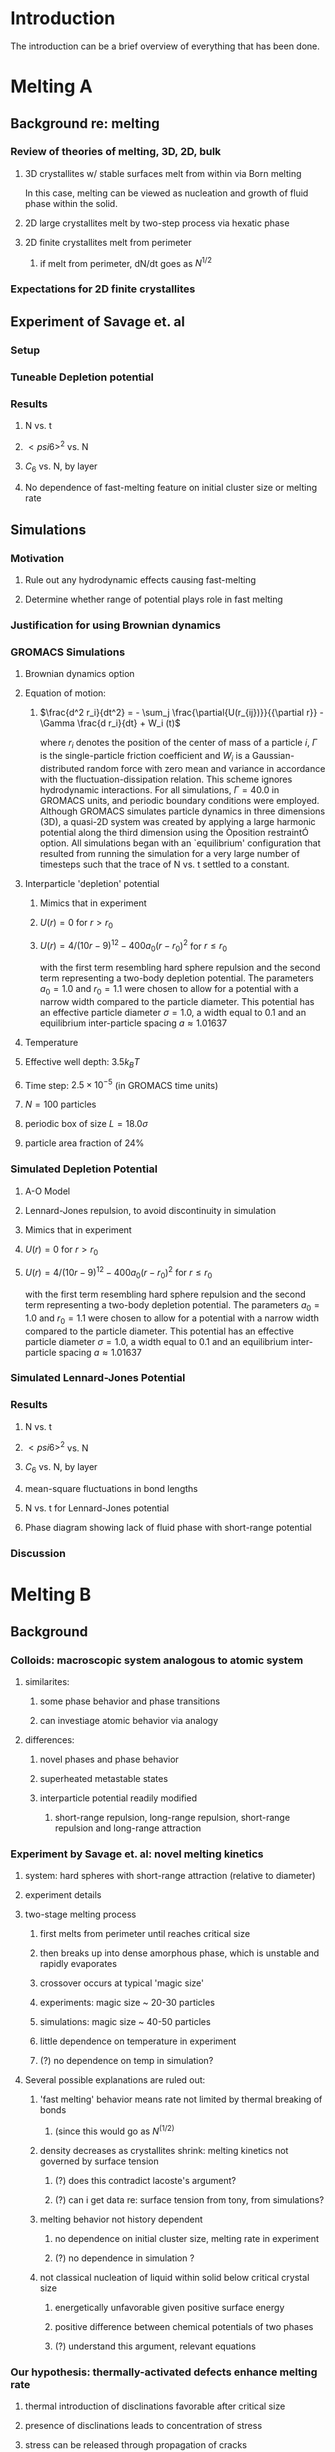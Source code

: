 
* Introduction

The introduction can be a brief overview of everything that has been done.

* Melting A
** Background re: melting
*** Review of theories of melting, 3D, 2D, bulk
**** 3D crystallites w/ stable surfaces melt from within via Born melting
In this case, melting can be viewed as nucleation and growth of fluid phase within the solid.
**** 2D large crystallites melt by two-step process via hexatic phase
**** 2D finite crystallites melt from perimeter
***** if melt from perimeter, dN/dt goes as $N^{1/2}$
*** Expectations for 2D finite crystallites    
** Experiment of Savage et. al
*** Setup
*** Tuneable Depletion potential
*** Results
**** N vs. t
**** $< psi6 >^2$ vs. N
**** $C_6$ vs. N, by layer
**** No dependence of fast-melting feature on initial cluster size or melting rate
** Simulations
*** Motivation
**** Rule out any hydrodynamic effects causing fast-melting
**** Determine whether range of potential plays role in fast melting
*** Justification for using Brownian dynamics
*** GROMACS Simulations
**** Brownian dynamics option
**** Equation of motion: 
***** $\frac{d^2 r_i}{dt^2}  = - \sum_j \frac{\partial{U(r_{ij})}}{{\partial r}}  - \Gamma  \frac{d r_i}{dt} + W_i (t)$
      where $r_i$ denotes the position of the center of mass of a particle $i$, $\Gamma$ is the single-particle friction coefficient and $W_i$ is a Gaussian-distributed random force with zero mean and variance in accordance with the fluctuation-dissipation relation.  This scheme ignores hydrodynamic interactions. For all simulations, $\Gamma=40.0$ in GROMACS units, and periodic boundary conditions were employed. Although GROMACS simulates particle dynamics in three dimensions (3D), a quasi-2D system was created by applying a large harmonic potential along the third dimension using the Òposition restraintÓ option. All simulations began with an `equilibrium' configuration that resulted from running the simulation for a very large number of timesteps such that the trace of N vs. t settled to a constant.
**** Interparticle 'depletion' potential
***** Mimics that in experiment
***** $U(r)=0$ for $r > r_0$
***** $U(r)=4/(10r-9)^{12} -  400 a_0 (r-r_0)^2$ for $r \le r_0$
with the first term resembling hard sphere repulsion and the second term  representing a two-body depletion potential. The parameters $a_0=1.0$ and $r_0=1.1$ were chosen to allow for  a potential with a narrow width compared to the particle diameter. This potential has an effective particle diameter $\sigma=1.0$,  a width equal to $0.1$ and an equilibrium inter-particle spacing $a \approx 1.01637$
**** Temperature
**** Effective well depth: $3.5 k_B T$
**** Time step: $2.5 \times 10^{-5}$ (in GROMACS time units)
**** $N=100$ particles
**** periodic box of size $L = 18.0 \sigma$
**** particle area fraction of $24\%$

*** Simulated Depletion Potential
**** A-O Model
**** Lennard-Jones repulsion, to avoid discontinuity in simulation
**** Mimics that in experiment
**** $U(r)=0$ for $r > r_0$
**** $U(r)=4/(10r-9)^{12} -  400 a_0 (r-r_0)^2$ for $r \le r_0$
with the first term resembling hard sphere repulsion and the second term  representing a two-body depletion potential. The parameters $a_0=1.0$ and $r_0=1.1$ were chosen to allow for  a potential with a narrow width compared to the particle diameter. This potential has an effective particle diameter $\sigma=1.0$,  a width equal to $0.1$ and an equilibrium inter-particle spacing $a \approx 1.01637$

*** Simulated Lennard-Jones Potential
*** Results
**** N vs. t
**** $< psi6 >^2$ vs. N
**** $C_6$ vs. N, by layer
**** mean-square fluctuations in bond lengths
**** N vs. t for Lennard-Jones potential
**** Phase diagram showing lack of fluid phase with short-range potential
*** Discussion
* Melting B
** Background
*** Colloids: macroscopic system analogous to atomic system
**** similarites:
***** some phase behavior and phase transitions
***** can investiage atomic behavior via analogy
**** differences:
***** novel phases and phase behavior
***** superheated metastable states
***** interparticle potential readily modified
****** short-range repulsion, long-range repulsion, short-range repulsion and long-range attraction
*** Experiment by Savage et. al: novel melting kinetics
**** system: hard spheres with short-range attraction (relative to diameter)
**** experiment details
**** two-stage melting process
***** first melts from perimeter until reaches critical size
***** then breaks up into dense amorphous phase, which is unstable and rapidly evaporates
***** crossover occurs at typical 'magic size'
***** experiments: magic size ~ 20-30 particles
***** simulations: magic size ~ 40-50 particles
***** little dependence on temperature in experiment
***** (?) no dependence on temp in simulation?
**** Several possible explanations are ruled out:
***** 'fast melting' behavior means rate not limited by thermal breaking of bonds
****** (since this would go as $N^(1/2)$
***** density decreases as crystallites shrink: melting kinetics not governed by surface tension
****** (?) does this contradict lacoste's argument?
****** (?) can i get data re: surface tension from tony, from simulations?
***** melting behavior not history dependent
****** no dependence on initial cluster size, melting rate in experiment
****** (?) no dependence in simulation ?
***** not classical nucleation of liquid within solid below critical crystal size
****** energetically unfavorable given positive surface energy
****** positive difference between chemical potentials of two phases
****** (?) understand this argument, relevant equations
*** Our hypothesis:  thermally-activated defects enhance melting rate
**** thermal introduction of disclinations favorable after critical size
**** presence of disclinations leads to concentration of stress
**** stress can be released through propagation of cracks
**** cracks propagate or not depending on range of potential
**** short-range, 'brittle' potential allow cracks to propagate
**** longer-range, 'ductile' potential doesn't
**** (?) is notion of a 'crack' in a liquid droplet sensible?
*** Evidence for hypothesis
**** Disclinations are implicated in breakup
***** GROMACS BD simulations, using depletion-like potential (from Part A)
***** exhibit fast-melting (from Part A)
***** order parameter decreases sharply (Part A)
***** ave disclination 'charge' reaches +1 at the magic size
**** Disclinations and two-stage melting affected by range of potential
***** Own BD simulations with screened Coulomb potential
***** Tune range of potential, short- and long-range (lambda values?)
***** Short-range: x percent fast melting; long-range: y percent fast melting; $x>>y$
*** Background Theory
**** Energy cost for creating a disclination
***** Assume flate 2D membrane w/ Young's modulus Y, etc
***** Ref (10), (11)
**** Griffith criterion for spontaneous crack propagation
***** Assume crack of length, l
***** Potential energy of the sheet, $V$
***** surface enrgy per unit length, $V_o$
***** Crack of length $\ell$
***** Crack is perpendicular to circumferential component $\sigma_{\theta \theta}$ of the disclination induced mechanical stress
***** Potential energy of the sheet: $V =-\frac{\pi \ell^2 {\sigma_{\theta \theta}}^2 (1-\nu^2)}{4 Y} + 2 \gamma \ell + V_0$
***** $\nu$ is the Poisson Ratio
***** $Y$ is the Young's modulus
***** $\gamma$ is the surface energy per unit length
and can be calculated from our knowledge of the interaction potential between the colloidal particles forming the crystallite.
***** $V_0$ is the elastic energy in the absence of any cracks, or applied stres
**** Minimize $V$, get:
***** $\ell_c = \frac{ 4 Y \gamma}{\pi {\sigma_{\theta \theta}}^2 (1-\nu^2)}$
***** Cracks with length $\ell \ge \ell_c$ will grow to lower their energy
***** Cracks with length $\ell < \ell_c$ will heal
**** 'Hoop stress': $\sigma_{\theta \theta}$
***** Hoop stress causes cracks to open up
***** Obtain it from Airy stress function $\chi(r)$  \cite{seung} at a distance $r$ from a positive disclination at the center of a two dimensional membrane of radius $R$ 
***** $\chi(r) =  \frac{Y s}{8 \pi} r^2   \left ( \ln \frac{r}{R} - \frac{1}{2} \right )$
***** The hoop stress is the circumferential component of the stress tensor $\sigma$
***** Given by $\sigma_{\theta \theta}= \frac{\partial^2 \chi}{\partial r^2}=  \frac{Y}{12} \left(1 + \ln \frac{r}{R} \right )$.
**** When critical crack length is ~= a lattice spacing, even a single disclination can rupture crystallite.
This process is responsible for the rapid melting at the critical size, $N_c$.
**** Substituting  $\sigma_{\theta \theta}$ in expression for criticla crack size, we get:
***** $\ell_c = \frac{ 4 Y \gamma 144}{\pi (1-\nu^2) Y^2 (1+ \ln \frac{r}{R})^2} \approx \frac{576 \gamma}{\pi Y}$
***** assuming $\nu^2 << 1$ and $r \sim R$
***** So, when $Y >> \gamma$, the prob'l'y of the crystallite rupturing is greater.
**** Estimation of $Y$ and $\gamma$ for our system
***** $Y = - \frac{2}{\sqrt{3}} U^{''}(r)|_{r=a}$
***** where $a$ is equilibrium separation between the particles forming the cluster
***** consider a hexagonal cluster with each side of dimension $M a$
***** distance of an interfacial line from the center of mass of the cluster is proportional to the interfacial energy of this line
***** Therefore, $\gamma M  \frac{\sqrt{3}}{2} a  =  6 M U(a)$ becomes  $\gamma  = \frac{4\sqrt{3} U(a)}{a}$
***** So, critical length  $\ell_c \approx  \frac{- 576 \times 6}{\pi a} \frac{U(a)}{U''(a)}$
**** Resulting predictions:
***** for the 'depletion' potential, $l_c=0.35 a$
***** for screened coloumb, for the potential in Eq.(\ref{potential-brittleductile}), $l_c \approx \frac{1100}{a} \frac{\lambda^2 (a-\sigma)}{-a+\sigma+2\lambda}$ where $a=\lambda+\sigma$
***** when  $\sigma=1$ and $\lambda=0.2$,  the critical crack length  is very large: $l_c \approx 30.6 a$
***** when $\lambda=0.014$, the critical crack length is a fraction of the lattice spacing, {\it viz}, $l_c \approx 0.21a$
***** Only a single net disclination required to rupture cluster for short-range potential
**** the energy required to introduce a disclination at the center of the crystallite is $E \approx 0.0014 N U_0 (\lambda + \sigma)^2/\lambda^2$, for the potential in Eq.\ref{potential-brittleductile} 
**** cost of introducing a disclination is $\propto 1/\lambda^2$ for  $\sigma >> \lambda$
**** this cost increases reapidly with decreasing potential range
**** suggests the existence of a lower bound on the range of the potential for thermal activation of disclinations
**** These two competing effects imply that the crossover in the melting rate can arise due to the presence of disclinations only at an optimum range of values for the range of the inter-particle interaction potential

** Methods
*** Re-analyze data from GROMACS, Part A
*** New Brownian Dynamics Simulation Code
**** Screened Coloumb Potential
*****  $U(r)=\frac{U_0 (r-\sigma)}{\lambda} e^{-(r-\sigma)/\lambda}$
**** Equation of motion: $\frac{d^2 r_i}{dt^2}  = - \sum_j \frac{\partial{U(r_{ij})}}{{\partial r}}  - \Gamma  \frac{d r_i}{dt} + W_i (t)$
where $r_i$ denotes the position of the center of mass of a particle $i$, $\Gamma$ is the single-particle friction coefficient and $W_i$ is a Gaussian-distributed random force with zero mean and variance in accordance with the fluctuation-dissipation relation.  This scheme ignores hydrodynamic interactions. For all simulations, $\Gamma=40.0$ in GROMACS units, and periodic boundary conditions were employed. Although GROMACS simulates particle dynamics in three dimensions (3D), a quasi-2D system was created by applying a large harmonic potential along the third dimension using the Òposition restraintÓ option. All simulations began with an `equilibrium' configuration that resulted from running the simulation for a very large number of timesteps such that the trace of N vs. t settled to a constant.
**** Random number generator: Gaussian distr.
**** Cell method for nearest neighbor determination
**** Periodic boundary conditions
*** Analysis methods
**** Criterion for 'break in slope'
**** Finding the 'melting temperature'
**** Generating 'equilibrium' initial configurations
**** Determining the disclination charge
***** Voronoi, Delaunay code
** Results / Figures
*** N vs t
*** Order vs. N
*** Breakdown by layers
*** Average disclination charge
*** Phase diagram for various ranges of potential
** Discussion
* Diameter of Random Clusters
** Introduction
*** Potts Model \cite{Wu82}
**** Generalization of Ising Model to $q$ spin states
**** Applications
***** Conformal Field Theory
***** Percolation Theory
***** Knot Theory
***** Mathematical Biology
***** Complex Networks
***** SLE
**** $H=-K \displaystyle\sum_{\lb i,j r} \delta_{\sigma_i, \sigma_j}$
**** Rich phase diagram
**** Mapped onto Random Cluster model for $q \ge 0$
***** $q = 1 \to$ Percolation
***** $q = 2 \to$ Ising
**** For $q \le 4$, the model exhibits For $q \le 4$, the model exhibits a second-order phase transition at the critical point a second-order phase transition at the critical point
**** For $q>4$, the transition is first order \cite{Bax}
*** Chemical Distance
**** Until recently, only studied for Potts $q=1$
**** Scaling: $< l > \propto r^{d_{min}}$
**** We extend study to $q=1,2,3,4$ 2D Potts Model
**** Use S-W algorithm to generate bonds, clusters
**** Bondscorrespond to spin correlations via Random Cluster Model
*** Diameter
****  $w$, which we define as the longest of all the shortest paths between sites on a cluster
**** Applications / connections
***** maximum transport time
***** correlation lengths
***** scaling: $< w > \propto r^{w_{min}}$
**** hypothesis: $d_{min}$ equal to $w_{min}$
**** Algorithm
***** Finding all-pairs shortest paths goes as $O(N^2)$
***** We suggest a novel, more efficient algorithm
**** Mean Field predictions
***** At or above critical dim, MFT should apply
***** underlying graph of connected sites that form the critical cluster should be well approximated by a complete graph of n vertices
***** complete graph:  simple graph in which every pair of vertices is connected by an edge
***** Shown by Nachmias \cite{Nachmiasa} that diam of complete graph at criticality scales as $w(n) \propto n^{1/3}$
**** We simulate $q=2, D=4$ Potts to assess MFT predictions
***** Since the mapping of the complete (linear) graph to the Potts random graph in 4D is $L^4=n$, $w(L) \propto L^{4/3}$; thus, we may expect that $w_{min}$ should equal $4/3$ for $q=2$ in $4D$.
** Methods
*** Swendesen-Wang Algorithm
**** SW algorithm \cite{SwWA} used to generate statistics for models, create the bond-paths studied here
**** Based on work of Fortuin and Kasteleyn \cite{FoKa}
**** Procedure:
***** Introduce bonds with probability $p(\sigma_i,\sigma_j) = \delta_{\sigma_i, \sigma_j} (1-e^{-K})$
***** Create clusters of bonded spins
***** Choose one of $q$ possible spin states and assign to all sites in the cluster
**** Reduces critical slowing relative to algorithms that flip individaul spins \cite{NeBa99}, e.g. Metropolis algoirithm \cite{Met}
**** Bonds introduced in SW algorithm correspond to correlations among spins
**** We study paths along bonds in these clusters
*** Determining the Chem Distance and Diameter
**** Review of Previous methods
***** Stanley, Grassberger \cite{Gr99}, Leath, Paul \cite{Paul2001}, etc.
***** Memory considerations, two seeds, etc.
**** Leath growth \cite{Leath}
***** using a random number generator, one assigns all the bonds associated with the seed site the status ``occupied'' or ``unoccupied'' with probability $p$
***** If a bond is assigned ``occupied'' status, the site to which this bond connects is deemed a ``growth site'', and is added to cluster.
***** All the sites thus added to the cluster in this round form a ``chemical shell'' of distance $l$ from the seed site.
***** This process is then continued for subsequent generations of growth trials, each associated with a larger chemical shell; the growth process stops naturally when one of the growth rounds generates no new growth sites.
*****  (Note: sites not added to the cluster in a particular round get another chance to be added to the cluster in subsequent rounds; but, once added, are no longer considered as possible growth sites.)
**** Leath growth most appropriate for what we're measuring
***** Can't use two-seed method; we must find all possible paths
*** Procedure for $q>1$
**** Generate a new cluster configuration using the Swendsen-Wang algorithm (see above) with periodic boundary conditions. The identification of connected clusters in this steps allows us to determine the largest cluster in the system.
**** Choose a random site $s$ on this cluster as the seed site.
**** Beginning with the seed site $s$, determine all sites in the largest cluster by ``growing'' along satisfied cluster bonds (this process does not change the bonds that were determined in step 1).
**** The chemical shell reached in the final step of this growth process, $shell_{final}$, is considered to be the randomly-chosen chemical distance on the largest critical cluster, and is added to our statistics for the chemical distance.
**** All the $i$ sites at the end of this growth process whose nearest neighbors are all occupied are deemed to be perimeter sites, $p_i$.  This set includes all of the external perimeter sites of the cluster.
**** A similar Leath growth process is preformed using each of the perimeter sites as seeds, and ${shell_{final}}_i$ from each of these growth processes is stored.
**** The diameter for the largest cluster is then $max\{{shell_{final}}_i\}$
**** This method for finding the diameter is an improvement over the naive $N^2$ algorithm for solving the all-pairs maximum shortest path problem on the paths formed along cluster bonds. It is expected to scale as $O(pN)$, where $p$ is the number of perimeter sites on the largest critical cluster.
*** Procedure for $q>1$
**** For $q=1$, it is possible to grow a cluster from a seed site.
**** Diameter must have its endpoints on perimeter sites
**** Any ``pins'', or singly-connected paths on the external perimeter of the cluster, contain sites that can be eliminated as possible diameter endpoints
**** Straightforward to show that the existence of such a ``pin'' also allows us to eliminate as candidate diameter endpoints that lie within the ``body'' of the cluster as well
**** 'Proof' of / argument for the algorithm:
***** $P$: the set of all sites on the pin $P$
***** let $p_{tip}$: the site that is the outermost tip of a given pin (i.e., the site with only one nearest neighbor) and $p_{attach}$ the site that attaches this pin to the body of the cluster (i.e., a site with more than 2 nearest neighbors)
***** Imagine that we were to include as a candidate site in $S$ some site from $P$ that was not $p_{tip}$, resulting in a candidate diameter $D'$; it would be immediately clear that rejecting this site in favor of $p_{tip}$ would result in a new candidate diameter $D''>D'$.  We can therefore exclude all sites in in $P$ that are closer than $p_{tip}$ to $S$.
***** (?) Similar considerations (PROVE THIS?) allow us to additionally exclude from $S$ all sites in $N$ that have a chemical distance from $p_{attach}$ less than or equal to the chemical distance between $p_{tip}$ and $p_{attach}$ (i.e., the length of the pin).
***** Initiate, for every site i$s$ in $S$, a ``Leath growth'' search that examines the chemical distance between along the cluster between $s$ and every other site on the cluster, terminating when all cluster sites have been examined.
***** The maximum chemical distance found across all such searches is then $D$.
***** We thus need only consider a relatively small proportion [quantify this proportion, on average] of cluster sites as possible diameter endpoints, greatly reducing the number of ``Leath scans'' required in order to determine the diameter exactly
*****  Note that this method does not work for periodic boundary conditions, however; we must therefore grow clusters from a seed site, retaining only those clusters that do not grow to touch the boundaries of the lattice.
**** Procedure
***** Choose a growth seed site in the center of the lattice
***** Perform a Leath growth from this site until the cluster dies, or reaches the boundaries of the maximum lattice size of $L_{max}$. If any cluster site borders $L_{max}$, begin again at step 1.
***** Identify all the perimeter sites in the cluster by choosing all sites in the final growth step that are perimeter sites (i.e., those that have less than the maximum number of allowed nearest neighbors).  In this geometry, all the sites in the final chemical shell will be external perimeter sites.
***** Identify all the ``pins'' among these perimeter sites by performing a Leath growth from each pin site until one finds a site that is not singly-connected.  All of the sites in the ``neck'' of the pin are eliminated from consideration as diameter endpoints.
***** Beginning from the point of attachment of the pin to the body of the cluster, continue the Leath scan until one has achieved a chemical shell equal to the distance (along sites) between the point of attachment and the end of the pin.  All of sites thus scanned are also eliminated from consideration as diameter endpoints.
*****  Perform Leath growths from all of the remaining perimeter sites $p_i$, collecting the maximum chemical shells reached in each instance; the largest of these chemical shells is then the diameter of the cluster.
**** Comparison with 'regular' Leath growth method
***** We compared this method to the method described for $q>1$, and found that the fraction of perimeter sites eliminated as candidates for diameter endpoints was approximately $X\%$ in our runs with $L_{max}=XX$.
**** Label update procedure
In order to determine which sites have been visited in the above-described Leath growth, we must assign each site a label.  Because resetting all $N$ labels is costly, we instead update the value of the label at each time sIn order to increase the efficiency of the algorithm
*** Simulation Details
**** Overview
***** We used the Swendsen-Wang algorithm to simulate Potts Models 2D at criticality for values of $L$ between 8 and $L_{max}$ for our  measurements of $l$, and 4 and $L_{max}$ for our measurements of $w$.  For $q=2$ in 4D, $L$ ranged between 4 and $L_{max3}$.  All simulations began in a random configuration.
**** Values of $p_{add}$ used
***** For $q=1$ in 2D, $p_{add}$ is known exactly (REF).  For $q=2,3,4$ in 2D, $p_{add}$ = $X$ (REF), $X$ (REF), and $X$ (REF), respectively. For $q=2$ in 4D, $p_{add}=X$ (REF).
**** Thermalization
***** For $q>1$, the simulations require some time to achieve an equilibrium state, and should therefore be thermalized. Accordingly, each simulation for system size $L$ was run for at least $X \tau_{int,m}$ before measurements were taken, where $\tau_{int,m}$ was the estimated integrated autocorrelation time for the mass of the largest cluster for that value of $L$.
***** A table of integrated autocorrelation times for the largest system sizes measured is provided (Table)
**** Run times
***** In 2D, our simulations were run for a length of $X \tau_{int,m}$; for measurements of $w$, and for $X  \tau_{int,m}$ for measurements of $l$.
***** For our 4D, $q=2$ measurements, simulations were run for a length of $X \tau_{int,m}$ for our measurements of $l$.
***** Some of our simulations consisted of a single, long run; others were the result of combining data from several runs begun from different initial random number generator seeds.
**** Random Number Generator
***** Random numbers for the simluations were generated using the Mersenne Twister method (REF:  Matsumoto + Nishimura 1998), with parameters chosen to provide a period of at least $X$ (determine this)

**** Tests of the algorithm
***** As a check on our simulation methods, we also measured the mass of the largest cluster for each lattice size $L$ in order to determine the fractal dimension.  The agreement betwen our values and the latest from the literature was good
**** CPU Time
***** The CPU time for simulations measuring the diameter $w$ was approximately $X L^2 \mu s /$ iteration; for $l$ it was approximately $X L^2 \mu s /$ iteration, when run on the 
** Data Analysis
**** Blocking Method
***** We used the 'blocking' method \cite{NeBa99} to extract the proper standard deviation for chemical distance and diameter from our measurements.
***** This method works by clustering the measurements of the quantity $O$ into blocks of size $s$; the average of $O$ is then found for each block independently;  the standard deviation in $O$ is then taken to be the standard deviation in these block averages
***** $\sigma=\sqrt{ \frac{< m^2 > - < m >  ^2}{n-1}}$, where $n$ is the number of blocks
**** Fitting Methods
***** For $q=1,2,3$, we attempted fits using the Ans\"{a}tze $y=aL^b$ and $y=aL^b+L/c$, including in the fit data points down to $L$ value of $L_{min}$, where $L_{min}$ was the smallest value of $L$ that still yielded a reasonable goodness-of-fit value, $Q$ 
***** The fitting form $y=aL^b$ provided the best fits for all values of $q$.
***** For $q=4$, we also attempted a fit of the form $y=A+B \log L$; the fit was not as good as the Ans\"{a}tz $y=aL^b$.
** Results and Discussion
**** Comparison, chem dist and diameter
**** Comparison of results with those of Deng et. al
***** Our numerical results appear to match the conjecture of Deng et al. \cite{Deng2010} within error for $q=1$ and $q=2$; for $q=3$, we find [wait until results of new blocking analysis are in].  For $q=4$, we were unable to find a fit of high quality; but our results seem to support Deng et. al's conjecture
**** Discussion of systematic errors
* Phase Transitions in Computational Complexity
** Background
*** Constraint Satisfaction Problems (CSP)
**** Examples
***** kSAT
***** Graph-coloring
***** Spin models
***** error-correcting codes
**** Observation of threshold behavior in CSP
**** Difficulties in tackling phase behavior of CSP
*** Proposal: study complexity of percolation model
** Percolation
*** The Model
*** Background / applications
** PRAM
*** Applications in comp sci
*** PRIORITY CRCW
** Parallel Algorithm for Percolation    
** Results    
*** D_2 vs. p for several system sizes L
*** log(D_2) vs. log(L)
*** Distribution of cluster sizes
**** logarithmic or power law? (power law --> algorithm will often fail)
\bibliographystyle{plain}
\bibliography{/home/dwblair/Dropbox/dwbdocs/physics/writing/bibfiles/combo}

** Discussion
* Packing Squares in a Torus
** Background
*** Polygon packing problems
**** Granular media
**** Number theory
**** Biology
**** Computer Science
*** Square packing
*** Periodic potentials and packings of hard objects
** Theory
*** Commensurate Bravais Lattice Solutions
**** Density one packings
**** Lattice packings with vacancies
**** Bricklayer packings with gaps
*** Non-Bravais Lattice Packings
**** Gapped bricklayer with domino bricks, N=22
**** Lattice of .5 x .5 holes, N=12 and N=23
**** Lattice of skew squares embedded in a square lattice, N=21
** Numerical methods
*** Monte Carlo, NPT ensemble
*** Related hard particle simulation techniques
**** Krauth
*** Simulated Annealing
*** Population Annealing
*** Equilibration procedure
*** Performance
*** Libraries / tools used
*** Visualization
** Results / Figures / Table of Results
** Discussion / Open Questions
*** Overview of results
*** Frequency of density one packings
*** Packing density approaches 1 as N goes to infinity
*** Contributions to the entropy
**** Bravais lattice packings
**** Non-Bravais lattice packings
*** Predicting likely configurations using the entropy
**** Argument due to James
*** Thermodynamic limit preserves rotational symmetry
*** Open questions
**** How common are densest packings with squares in different orientations, like N=21?
**** What motifs dominate for large N?
**** Are the 1/2 x 1/2 motifs exhibited for other N?
**** Relevance to colloid simulations?

